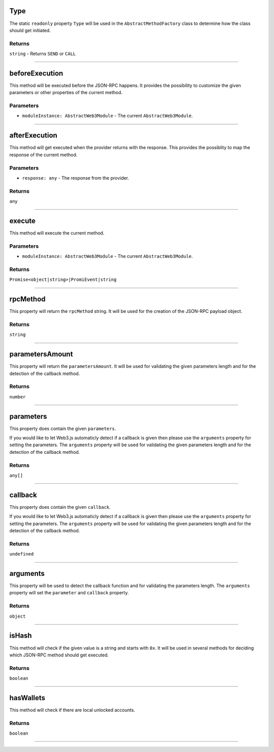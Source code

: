 
.. _web3-abstract-method-before-execution:

Type
****

The static ``readonly`` property ``Type`` will be used in the ``AbstractMethodFactory`` class to determine
how the class should get initiated.

=======
Returns
=======

``string`` - Returns ``SEND`` or ``CALL``

------------------------------------------------------------------------------------------------------------------------

beforeExecution
***************

This method will be executed before the JSON-RPC happens. It provides the possibility to customize the given parameters
or other properties of the current method.

==========
Parameters
==========

- ``moduleInstance: AbstractWeb3Module`` - The current ``AbstractWeb3Module``.

------------------------------------------------------------------------------------------------------------------------

.. _web3-abstract-method-after-execution:

afterExecution
**************

This method will get executed when the provider returns with the response.
This provides the possiblity to map the response of the current method.

==========
Parameters
==========

- ``response: any`` - The response from the provider.

=======
Returns
=======

``any``

------------------------------------------------------------------------------------------------------------------------

execute
*******

This method will execute the current method.

==========
Parameters
==========

- ``moduleInstance: AbstractWeb3Module`` - The current ``AbstractWeb3Module``.

=======
Returns
=======

``Promise<object|string>|PromiEvent|string``

------------------------------------------------------------------------------------------------------------------------

rpcMethod
*********

This property will return the ``rpcMethod`` string.
It will be used for the creation of the JSON-RPC payload object.

=======
Returns
=======

``string``

------------------------------------------------------------------------------------------------------------------------

parametersAmount
****************

This property will return the ``parametersAmount``.
It will be used for validating the given parameters length and for the detection of the callback method.

=======
Returns
=======

``number``

------------------------------------------------------------------------------------------------------------------------

parameters
**********

This property does contain the given ``parameters``.

If you would like to let Web3.js automaticly detect if a callback is given then please use the ``arguments`` property for setting the parameters.
The ``arguments`` property will be used for validating the given parameters length and for the detection of the callback method.

=======
Returns
=======

``any[]``

------------------------------------------------------------------------------------------------------------------------

callback
********

This property does contain the given ``callback``.

If you would like to let Web3.js automaticly detect if a callback is given then please use the ``arguments`` property for setting the parameters.
The ``arguments`` property will be used for validating the given parameters length and for the detection of the callback method.

=======
Returns
=======

``undefined``

------------------------------------------------------------------------------------------------------------------------

arguments
*********

This property will be used to detect the callback function and for validating the parameters length.
The ``arguments`` property will set the ``parameter`` and ``callback`` property.

=======
Returns
=======

``object``

------------------------------------------------------------------------------------------------------------------------

isHash
******

This method will check if the given value is a string and starts with ``0x``.
It will be used in several methods for deciding which JSON-RPC method should get executed.

=======
Returns
=======

``boolean``

------------------------------------------------------------------------------------------------------------------------

hasWallets
**********

This method will check if there are local unlocked accounts.

=======
Returns
=======

``boolean``

------------------------------------------------------------------------------------------------------------------------
